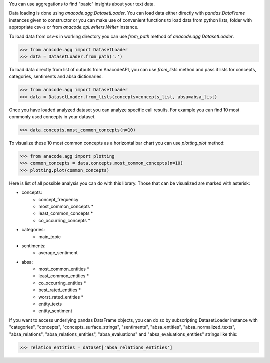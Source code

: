 You can use aggregations to find "basic" insights about your text data.

Data loading is done using `anacode.agg.DatasetLoader`. You can load data
either directly with `pandas.DataFrame` instances given to constructor or
you can make use of convenient functions to load data from python lists, folder
with appropriate csv-s or from `anacode.api.writers.Writer` instance.


To load data from csv-s in working directory you can use `from_path` method of
`anacode.agg.DatasetLoader`.

..  code-block:: python

    >>> from anacode.agg import DatasetLoader
    >>> data = DatasetLoader.from_path('.')


To load data directly from list of outputs from AnacodeAPI, you can use
`from_lists` method and pass it lists for concepts, categories, sentiments and
absa dictionaries.


..  code-block:: python

    >>> from anacode.agg import DatasetLoader
    >>> data = DatasetLoader.from_lists(concepts=concepts_list, absa=absa_list)


Once you have loaded analyzed dataset you can analyze specific call results.
For example you can find 10 most commonly used concepts in your dataset.

.. code-block:: python

    >>> data.concepts.most_common_concepts(n=10)


To visualize these 10 most common concepts as a horizontal bar chart you can use
`plotting.plot` method:

.. code-block:: python

    >>> from anacode.agg import plotting
    >>> common_concepts = data.concepts.most_common_concepts(n=10)
    >>> plotting.plot(common_concepts)


Here is list of all possible analysis you can do with this library. Those that
can be visualized are marked with asterisk:

- concepts:
    - concept_frequency
    - most_common_concepts *
    - least_common_concepts *
    - co_occurring_concepts *
- categories:
    - main_topic
- sentiments:
    - average_sentiment
- absa:
    - most_common_entities *
    - least_common_entities *
    - co_occurring_entities *
    - best_rated_entities *
    - worst_rated_entities *
    - entity_texts
    - entity_sentiment


If you want to access underlying pandas DataFrame objects, you can do so by
subscripting DatasetLoader instance with "categories", "concepts",
"concepts_surface_strings", "sentiments", "absa_entities", "absa_normalized_texts",
"absa_relations", "absa_relations_entities", "absa_evaluations" and
"absa_evaluations_entities" strings like this:

.. code-block:: python

    >>> relation_entities = dataset['absa_relations_entities']

